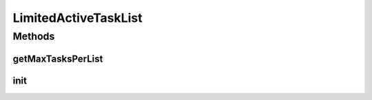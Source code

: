 .. java:import:: hk.hku.cecid.piazza.commons.util StringUtilities

.. java:import:: java.util Properties

LimitedActiveTaskList
=====================

.. java:package:: hk.hku.cecid.piazza.commons.module
   :noindex:

.. java:type:: public abstract class LimitedActiveTaskList extends ActiveTaskList

   A limited active task list is a active task list that can be set it's limit in the parameters list. But it has not effect on how big the active task list can return (no bound, only a limit value). Creation Date: 31/10/2006.

   :author: Twinsen

Methods
-------
getMaxTasksPerList
^^^^^^^^^^^^^^^^^^

.. java:method:: public int getMaxTasksPerList()
   :outertype: LimitedActiveTaskList

   :return: the maxTasksPerList

init
^^^^

.. java:method:: protected void init() throws Exception
   :outertype: LimitedActiveTaskList

   Component Initialization.

   :throws Exception:

